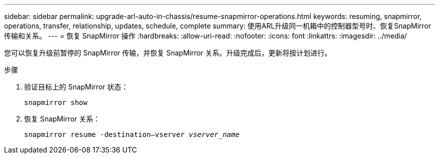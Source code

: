 ---
sidebar: sidebar 
permalink: upgrade-arl-auto-in-chassis/resume-snapmirror-operations.html 
keywords: resuming, snapmirror, operations, transfer, relationship, updates, schedule, complete 
summary: 使用ARL升级同一机箱中的控制器型号时、恢复SnapMirror传输和关系。 
---
= 恢复 SnapMirror 操作
:hardbreaks:
:allow-uri-read: 
:nofooter: 
:icons: font
:linkattrs: 
:imagesdir: ../media/


[role="lead"]
您可以恢复升级前暂停的 SnapMirror 传输，并恢复 SnapMirror 关系。升级完成后，更新将按计划进行。

.步骤
. 验证目标上的 SnapMirror 状态：
+
`snapmirror show`

. 恢复 SnapMirror 关系：
+
`snapmirror resume -destination–vserver _vserver_name_`



